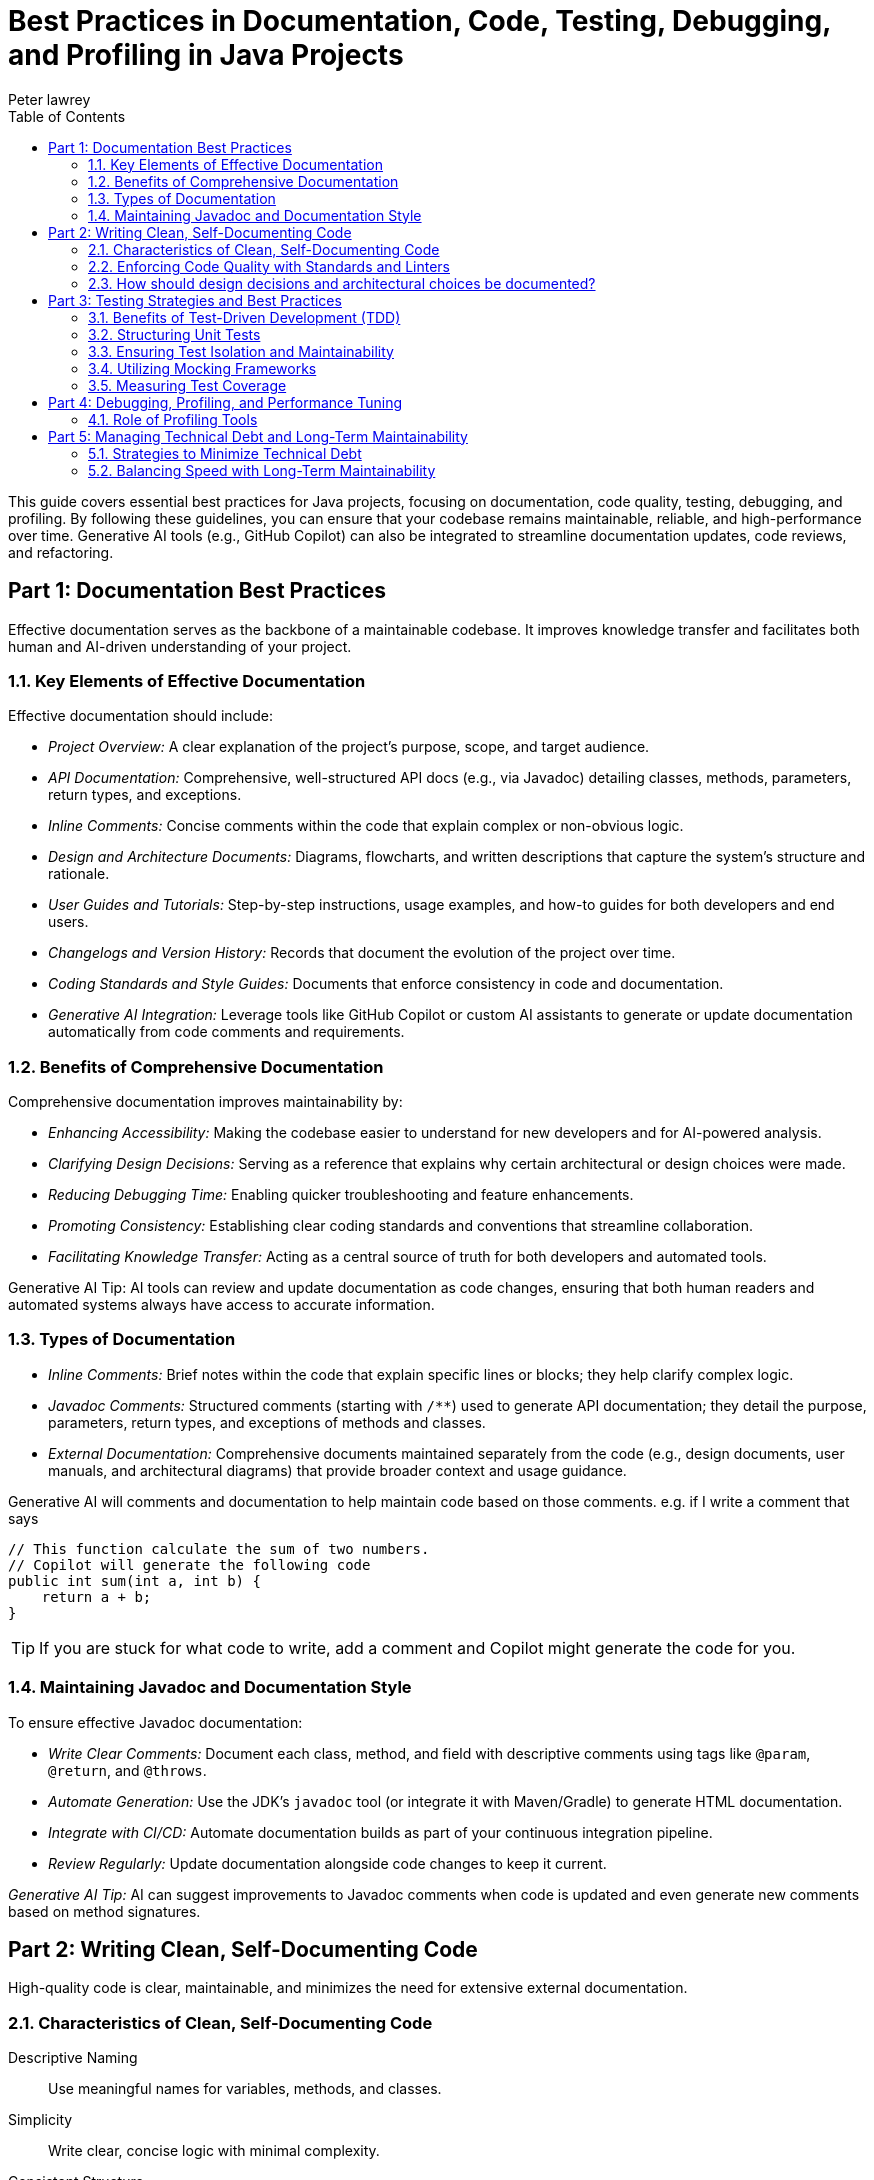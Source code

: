 = Best Practices in Documentation, Code, Testing, Debugging, and Profiling in Java Projects
Peter lawrey
:doctype: requirements
:lang: en-GB
:toc:
:source-highlighter: rouge

This guide covers essential best practices for Java projects, focusing on documentation, code quality, testing, debugging, and profiling.
By following these guidelines, you can ensure that your codebase remains maintainable, reliable, and high-performance over time.
Generative AI tools (e.g., GitHub Copilot) can also be integrated to streamline documentation updates, code reviews, and refactoring.

// tag::readme[]

== Part 1: Documentation Best Practices

Effective documentation serves as the backbone of a maintainable codebase.
It improves knowledge transfer and facilitates both human and AI-driven understanding of your project.

=== 1.1. Key Elements of Effective Documentation

Effective documentation should include:

* _Project Overview:_ A clear explanation of the project's purpose, scope, and target audience.
* _API Documentation:_ Comprehensive, well-structured API docs (e.g., via Javadoc) detailing classes, methods, parameters, return types, and exceptions.
* _Inline Comments:_ Concise comments within the code that explain complex or non-obvious logic.
* _Design and Architecture Documents:_ Diagrams, flowcharts, and written descriptions that capture the system's structure and rationale.
* _User Guides and Tutorials:_ Step-by-step instructions, usage examples, and how-to guides for both developers and end users.
* _Changelogs and Version History:_ Records that document the evolution of the project over time.
* _Coding Standards and Style Guides:_ Documents that enforce consistency in code and documentation.
* _Generative AI Integration:_ Leverage tools like GitHub Copilot or custom AI assistants to generate or update documentation automatically from code comments and requirements.

=== 1.2. Benefits of Comprehensive Documentation

Comprehensive documentation improves maintainability by:

* _Enhancing Accessibility:_ Making the codebase easier to understand for new developers and for AI-powered analysis.
* _Clarifying Design Decisions:_ Serving as a reference that explains why certain architectural or design choices were made.
* _Reducing Debugging Time:_ Enabling quicker troubleshooting and feature enhancements.
* _Promoting Consistency:_ Establishing clear coding standards and conventions that streamline collaboration.
* _Facilitating Knowledge Transfer:_ Acting as a central source of truth for both developers and automated tools.

Generative AI Tip: AI tools can review and update documentation as code changes, ensuring that both human readers and automated systems always have access to accurate information.

=== 1.3. Types of Documentation

* _Inline Comments:_ Brief notes within the code that explain specific lines or blocks; they help clarify complex logic.
* _Javadoc Comments:_ Structured comments (starting with `/**`) used to generate API documentation; they detail the purpose, parameters, return types, and exceptions of methods and classes.
* _External Documentation:_ Comprehensive documents maintained separately from the code (e.g., design documents, user manuals, and architectural diagrams) that provide broader context and usage guidance.

Generative AI will comments and documentation to help maintain code based on those comments.
e.g. if I write a comment that says

[,java]
----
// This function calculate the sum of two numbers.
// Copilot will generate the following code
public int sum(int a, int b) {
    return a + b;
}
----

TIP: If you are stuck for what code to write, add a comment and Copilot might generate the code for you.

=== 1.4. Maintaining Javadoc and Documentation Style

To ensure effective Javadoc documentation:

* _Write Clear Comments:_ Document each class, method, and field with descriptive comments using tags like `@param`, `@return`, and `@throws`.
* _Automate Generation:_ Use the JDK's `javadoc` tool (or integrate it with Maven/Gradle) to generate HTML documentation.
* _Integrate with CI/CD:_ Automate documentation builds as part of your continuous integration pipeline.
* _Review Regularly:_ Update documentation alongside code changes to keep it current.

_Generative AI Tip:_ AI can suggest improvements to Javadoc comments when code is updated and even generate new comments based on method signatures.

== Part 2: Writing Clean, Self-Documenting Code

High-quality code is clear, maintainable, and minimizes the need for extensive external documentation.

=== 2.1. Characteristics of Clean, Self-Documenting Code

Descriptive Naming ::
Use meaningful names for variables, methods, and classes.

Simplicity ::
Write clear, concise logic with minimal complexity.

Consistent Structure ::
Follow established formatting and coding conventions.

Elimination of "Magic Numbers" ::
Replace unexplained literal values with constants or enums.

Readable Organization ::
Structure code so its intent is evident, reducing the need for excessive comments.

Generative AI Tip: Use AI tools to refactor code and suggest more descriptive naming conventions.

=== 2.2. Enforcing Code Quality with Standards and Linters

Consistency Enforcement ::
Apply uniform formatting, naming, and style guidelines.

Early Issue Detection ::
Use linters and static analysis tools (e.g., SonarQube) to flag potential bugs and code smells.

Streamlined Code Reviews ::
Automated tools help reduce trivial issues, allowing reviewers to focus on more significant concerns.

Improved Readability ::
Consistent code is easier to understand and maintain.

=== 2.3. How should design decisions and architectural choices be documented?

Document design decisions and architectural choices in dedicated documents or Architecture Decision Records (ADRs).
They should include:

* _Decision Overview:_ A summary of the decision and its context.
* _Alternatives Considered:_ The pros and cons of other options and reasons for rejecting them.
* _Benefits and Trade-offs:_ Expected advantages and potential downsides.
* _Visual Aids:_ Diagrams and flowcharts to illustrate the architecture.
* _References:_ Links to related code modules and configuration files.

== Part 3: Testing Strategies and Best Practices

Testing is essential for ensuring code correctness and facilitating safe refactoring.

=== 3.1. Benefits of Test-Driven Development (TDD)

Better Design ::
Encourages writing modular and loosely coupled code.

Immediate Feedback ::
Tests provide rapid validation of code correctness.

Clear Requirements ::
Writing tests before coding clarifies what functionality needs to be built.

Safer Refactoring ::
A robust test suite ensures that changes do not break existing functionality.

Living Documentation ::
Tests serve as practical examples of how the code should behave.

=== 3.2. Structuring Unit Tests

Mirroring the Codebase ::
Organize test classes to reflect the structure of production code.

Focused Test Methods ::
Write tests that cover one behavior or case at a time.

Lifecycle Management ::
Use setup (`@BeforeEach`) and teardown (`@AfterEach`) methods to manage test resources.

Descriptive Naming ::
Clearly name tests to indicate their purpose.

Robust Assertions ::
Use clear assertions to verify expected outcomes.

=== 3.3. Ensuring Test Isolation and Maintainability

Use Mocks ::
Employ frameworks like Mockito to simulate external dependencies.

Avoid Shared State ::
Design tests that do not rely on data from other tests.

Single Responsibility ::
Each test should address one specific behavior.

Regular Refactoring ::
Keep tests updated as the code evolves.

Leverage Dependency Injection ::
Minimize hard-coded dependencies in tests to improve isolation.

=== 3.4. Utilizing Mocking Frameworks

Simulate Dependencies ::
Create dummy objects to mimic complex external systems.

Define Expected Behaviors ::
Specify what mocks should return or how they should behave.

Verify Interactions ::
Ensure the code under test interacts with its dependencies as expected.

Enhance Isolation ::
Allow tests to focus solely on the unit's behavior without interference.

=== 3.5. Measuring Test Coverage

Coverage Tools ::
Use tools like JaCoCo, Cobertura, or Emma to instrument your code.

Metrics ::
Track Line Coverage, Branch Coverage, and Method Coverage.

Quality Assurance ::
High test coverage ensures that critical functionality is exercised and untested parts are identified.

== Part 4: Debugging, Profiling, and Performance Tuning

Optimizing performance and troubleshooting issues is crucial for maintaining efficient applications.

=== 4.1. Role of Profiling Tools

Monitor Resource Usage ::
Track CPU, memory, and garbage collection behavior.

Identify Bottlenecks ::
Pinpoint performance-critical sections of code.

Visualize Thread Activity ::
Detect contention and synchronization issues.

Collect Performance Data ::
Gather metrics over time to guide optimizations.

Tools to Consider: Java Flight Recorder, JVisualVM

== Part 5: Managing Technical Debt and Long-Term Maintainability

Balancing rapid development with sustainable practices helps reduce technical debt and ensures long-term project success.

=== 5.1. Strategies to Minimize Technical Debt

Regular Refactoring ::
Continuously improve and simplify the code.

Adopt TDD/BDD ::
Write tests or behavior specifications before coding to clarify requirements.

Follow Coding Standards ::
Consistent practices reduce complexity.

Conduct Code Reviews ::
Leverage peer reviews to catch issues early.

Automate Static Analysis ::
Use tools to detect code smells and anti-patterns.

Incremental Improvements ::
Address debt gradually rather than undertaking large overhauls.

=== 5.2. Balancing Speed with Long-Term Maintainability

Clear Requirements ::
Establish well-defined goals before coding.

Modular Design ::
Write code that is clear, modular, and scalable.

Invest in Testing and CI/CD ::
Prioritize automated testing and continuous integration to catch issues early.

Regular Reviews ::
Conduct frequent code reviews and scheduled refactoring sessions.

Plan for Scalability ::
Align short-term development with long-term architectural goals.

Leverage Generative AI ::
Automate routine tasks (e.g., code generation, refactoring suggestions, documentation updates) to maintain both speed and quality.

// end::readme[]
